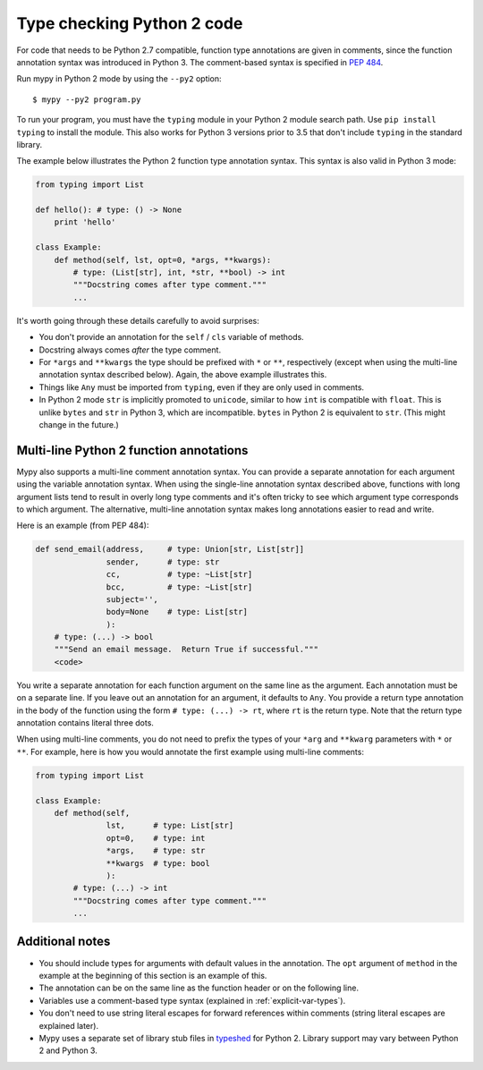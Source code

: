 .. _python2:

Type checking Python 2 code
===========================

For code that needs to be Python 2.7 compatible, function type
annotations are given in comments, since the function annotation
syntax was introduced in Python 3. The comment-based syntax is
specified in `PEP 484 <https://www.python.org/dev/peps/pep-0484>`_.

Run mypy in Python 2 mode by using the ``--py2`` option::

    $ mypy --py2 program.py

To run your program, you must have the ``typing`` module in your
Python 2 module search path. Use ``pip install typing`` to install the
module. This also works for Python 3 versions prior to 3.5 that don't
include ``typing`` in the standard library.

The example below illustrates the Python 2 function type annotation
syntax. This syntax is also valid in Python 3 mode:

.. code-block:: python

    from typing import List

    def hello(): # type: () -> None
        print 'hello'

    class Example:
        def method(self, lst, opt=0, *args, **kwargs):
            # type: (List[str], int, *str, **bool) -> int
            """Docstring comes after type comment."""
            ...

It's worth going through these details carefully to avoid surprises:

- You don't provide an annotation for the ``self`` / ``cls`` variable of
  methods.

- Docstring always comes *after* the type comment.

- For ``*args`` and ``**kwargs`` the type should be prefixed with
  ``*`` or ``**``, respectively (except when using the multi-line
  annotation syntax described below). Again, the above example
  illustrates this.

- Things like ``Any`` must be imported from ``typing``, even if they
  are only used in comments.

- In Python 2 mode ``str`` is implicitly promoted to ``unicode``, similar
  to how ``int`` is compatible with ``float``. This is unlike ``bytes`` and
  ``str`` in Python 3, which are incompatible. ``bytes`` in Python 2 is
  equivalent to ``str``. (This might change in the future.)

.. _multi_line_annotation:

Multi-line Python 2 function annotations
----------------------------------------

Mypy also supports a multi-line comment annotation syntax. You
can provide a separate annotation for each argument using the variable
annotation syntax. When using the single-line annotation syntax
described above, functions with long argument lists tend to result in
overly long type comments and it's often tricky to see which argument
type corresponds to which argument. The alternative, multi-line
annotation syntax makes long annotations easier to read and write.

Here is an example (from PEP 484):

.. code-block:: python

    def send_email(address,     # type: Union[str, List[str]]
                   sender,      # type: str
                   cc,          # type: ~List[str]
                   bcc,         # type: ~List[str]
                   subject='',
                   body=None    # type: List[str]
                   ):
        # type: (...) -> bool
        """Send an email message.  Return True if successful."""
        <code>

You write a separate annotation for each function argument on the same
line as the argument. Each annotation must be on a separate line. If
you leave out an annotation for an argument, it defaults to
``Any``. You provide a return type annotation in the body of the
function using the form ``# type: (...) -> rt``, where ``rt`` is the
return type. Note that the  return type annotation contains literal
three dots.

When using multi-line comments, you do not need to prefix the
types of your ``*arg`` and ``**kwarg`` parameters with ``*`` or ``**``.
For example, here is how you would annotate the first example using
multi-line comments:

.. code-block:: python

    from typing import List

    class Example:
        def method(self,
                   lst,      # type: List[str]
                   opt=0,    # type: int
                   *args,    # type: str
                   **kwargs  # type: bool
                   ):
            # type: (...) -> int
            """Docstring comes after type comment."""
            ...


Additional notes
----------------

- You should include types for arguments with default values in the
  annotation. The ``opt`` argument of ``method`` in the example at the
  beginning of this section is an example of this.

- The annotation can be on the same line as the function header or on
  the following line.

- Variables use a comment-based type syntax (explained in
  :ref:`explicit-var-types`).

- You don't need to use string literal escapes for forward references
  within comments (string literal escapes are explained later).

- Mypy uses a separate set of library stub files in `typeshed
  <https://github.com/python/typeshed>`_ for Python 2. Library support
  may vary between Python 2 and Python 3.

